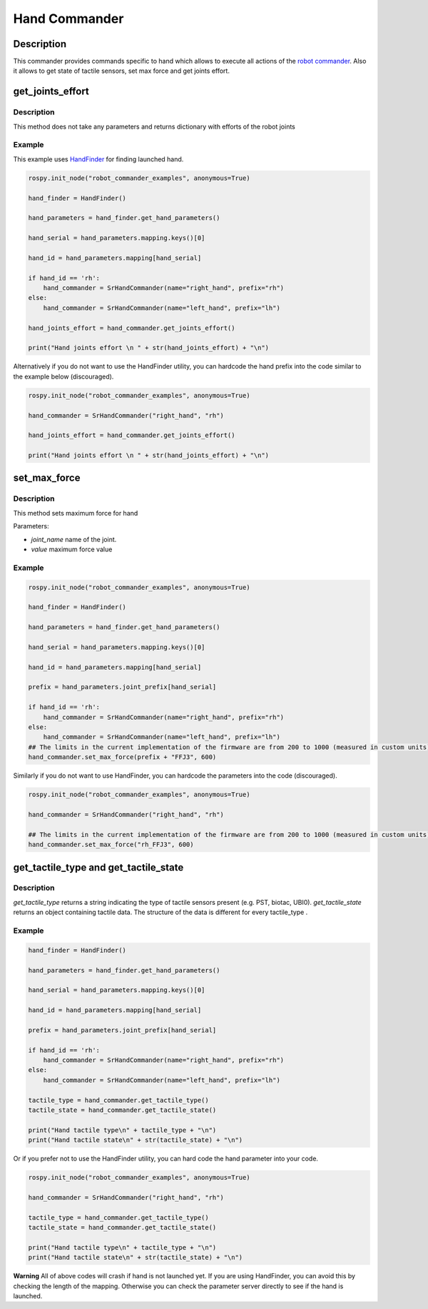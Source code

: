Hand Commander
--------------

Description
~~~~~~~~~~~

This commander provides commands specific to hand which allows to
execute all actions of the `robot commander <RobotCommander.md>`__. Also
it allows to get state of tactile sensors, set max force and get joints
effort.

get\_joints\_effort
~~~~~~~~~~~~~~~~~~~

Description
^^^^^^^^^^^

This method does not take any parameters and returns dictionary with
efforts of the robot joints

Example
^^^^^^^

This example uses `HandFinder <../../../sr_utilities/README.md>`__ for
finding launched hand.

.. code:: python


    rospy.init_node("robot_commander_examples", anonymous=True)

    hand_finder = HandFinder()

    hand_parameters = hand_finder.get_hand_parameters()

    hand_serial = hand_parameters.mapping.keys()[0]

    hand_id = hand_parameters.mapping[hand_serial]

    if hand_id == 'rh':
        hand_commander = SrHandCommander(name="right_hand", prefix="rh")
    else:
        hand_commander = SrHandCommander(name="left_hand", prefix="lh")

    hand_joints_effort = hand_commander.get_joints_effort()

    print("Hand joints effort \n " + str(hand_joints_effort) + "\n")

Alternatively if you do not want to use the HandFinder utility, you can
hardcode the hand prefix into the code similar to the example below
(discouraged).

.. code:: python


    rospy.init_node("robot_commander_examples", anonymous=True)

    hand_commander = SrHandCommander("right_hand", "rh")

    hand_joints_effort = hand_commander.get_joints_effort()

    print("Hand joints effort \n " + str(hand_joints_effort) + "\n")

set\_max\_force
~~~~~~~~~~~~~~~

Description
^^^^^^^^^^^

This method sets maximum force for hand

Parameters:

-  *joint\_name* name of the joint.
-  *value* maximum force value

Example
^^^^^^^

.. code:: python


    rospy.init_node("robot_commander_examples", anonymous=True)

    hand_finder = HandFinder()

    hand_parameters = hand_finder.get_hand_parameters()

    hand_serial = hand_parameters.mapping.keys()[0]

    hand_id = hand_parameters.mapping[hand_serial]

    prefix = hand_parameters.joint_prefix[hand_serial]

    if hand_id == 'rh':
        hand_commander = SrHandCommander(name="right_hand", prefix="rh")
    else:
        hand_commander = SrHandCommander(name="left_hand", prefix="lh")
    ## The limits in the current implementation of the firmware are from 200 to 1000 (measured in custom units) 
    hand_commander.set_max_force(prefix + "FFJ3", 600)

Similarly if you do not want to use HandFinder, you can hardcode the
parameters into the code (discouraged).

.. code:: python


    rospy.init_node("robot_commander_examples", anonymous=True)

    hand_commander = SrHandCommander("right_hand", "rh")

    ## The limits in the current implementation of the firmware are from 200 to 1000 (measured in custom units) 
    hand_commander.set_max_force("rh_FFJ3", 600)

get\_tactile\_type and get\_tactile\_state
~~~~~~~~~~~~~~~~~~~~~~~~~~~~~~~~~~~~~~~~~~

Description
^^^^^^^^^^^

*get\_tactile\_type* returns a string indicating the type of tactile
sensors present (e.g. PST, biotac, UBI0). *get\_tactile\_state* returns
an object containing tactile data. The structure of the data is
different for every tactile\_type .

Example
^^^^^^^

.. code:: python


    hand_finder = HandFinder()

    hand_parameters = hand_finder.get_hand_parameters()

    hand_serial = hand_parameters.mapping.keys()[0]

    hand_id = hand_parameters.mapping[hand_serial]

    prefix = hand_parameters.joint_prefix[hand_serial]

    if hand_id == 'rh':
        hand_commander = SrHandCommander(name="right_hand", prefix="rh")
    else:
        hand_commander = SrHandCommander(name="left_hand", prefix="lh")

    tactile_type = hand_commander.get_tactile_type()
    tactile_state = hand_commander.get_tactile_state()

    print("Hand tactile type\n" + tactile_type + "\n")
    print("Hand tactile state\n" + str(tactile_state) + "\n")

Or if you prefer not to use the HandFinder utility, you can hard code
the hand parameter into your code.

.. code:: python


    rospy.init_node("robot_commander_examples", anonymous=True)

    hand_commander = SrHandCommander("right_hand", "rh")

    tactile_type = hand_commander.get_tactile_type()
    tactile_state = hand_commander.get_tactile_state()

    print("Hand tactile type\n" + tactile_type + "\n")
    print("Hand tactile state\n" + str(tactile_state) + "\n")

**Warning** All of above codes will crash if hand is not launched yet.
If you are using HandFinder, you can avoid this by checking the length
of the mapping. Otherwise you can check the parameter server directly to
see if the hand is launched.
